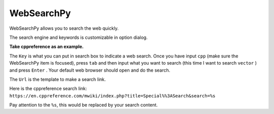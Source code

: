 ===========
WebSearchPy
===========


WebSearchPy allows you to search the web quickly.

.. image:: ../../_static/img/websearchpy.png

The search engine and keywords is customizable in option dialog.

.. image:: ../../_static/img/websearchpy_conf.png

**Take cppreference as an example.**

The ``Key`` is what you can put in search box to indicate a web search. Once you have input ``cpp`` (make sure the WebSearchPy item is focused), press ``tab`` and then input what you want to search (this time I want to search ``vector`` ) and press ``Enter`` . Your default web browser should open and do the search.

The ``Url`` is the template to make a search link.

Here is the cppreference search link: ``https://en.cppreference.com/mwiki/index.php?title=Special%%3ASearch&search=%s``

Pay attention to the ``%s``, this would be replaced by your search content.
